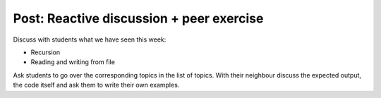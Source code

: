 Post: Reactive discussion + peer exercise
=========================================

Discuss with students what we have seen this week:

- Recursion
- Reading and writing from file

Ask students to go over the corresponding topics in the list of topics. With
their neighbour discuss the expected output, the code itself and ask them to
write their own examples.
